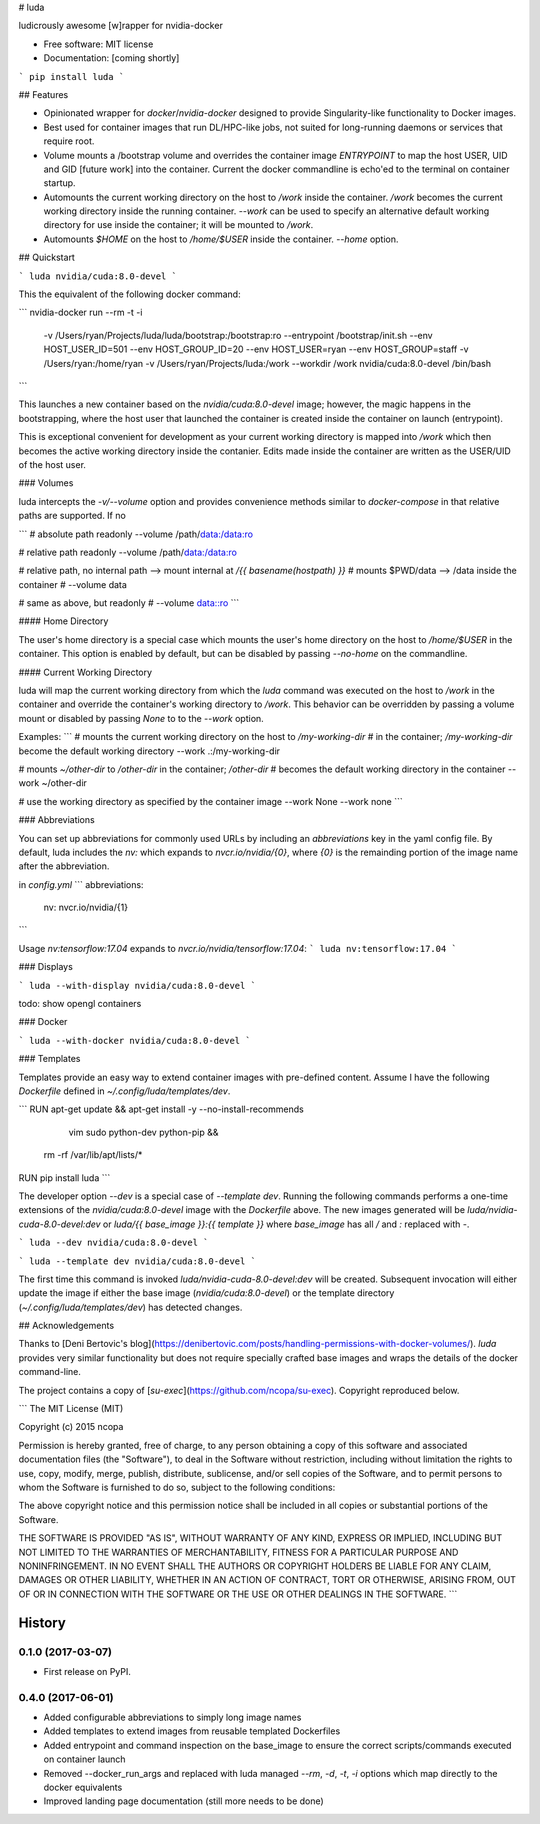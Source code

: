 # luda

ludicrously awesome [w]rapper for nvidia-docker


* Free software: MIT license
* Documentation: [coming shortly]

```
pip install luda
```


## Features

* Opinionated wrapper for `docker`/`nvidia-docker` designed to provide
  Singularity-like functionality to Docker images.

* Best used for container images that run DL/HPC-like jobs, not suited
  for long-running daemons or services that require root.

* Volume mounts a /bootstrap volume and overrides the container image
  `ENTRYPOINT` to map the host USER, UID and GID [future work] into the
  container.  Current the docker commandline is echo'ed to the terminal on
  container startup.

* Automounts the current working directory on the host to `/work` inside
  the container.  `/work` becomes the current working directory inside the
  running container. `--work` can be used to specify an alternative default
  working directory for use inside the container; it will be mounted to `/work`.

* Automounts `$HOME` on the host to `/home/$USER` inside the container.
  `--home` option.


## Quickstart

```
luda nvidia/cuda:8.0-devel
```

This the equivalent of the following docker command:

```
nvidia-docker run --rm -t -i  \
  -v /Users/ryan/Projects/luda/luda/bootstrap:/bootstrap:ro \
  --entrypoint /bootstrap/init.sh \
  --env HOST_USER_ID=501 \
  --env HOST_GROUP_ID=20 \
  --env HOST_USER=ryan \
  --env HOST_GROUP=staff \
  -v /Users/ryan:/home/ryan \
  -v /Users/ryan/Projects/luda:/work \
  --workdir /work \
  nvidia/cuda:8.0-devel /bin/bash
```

This launches a new container based on the `nvidia/cuda:8.0-devel`
image; however, the magic happens in the bootstrapping, where the host
user that launched the container is created inside the container on
launch (entrypoint).

This is exceptional convenient for development as your current working
directory is mapped into `/work` which then becomes the active working
directory inside the contanier.  Edits made inside the container are
written as the USER/UID of the host user.

### Volumes

luda intercepts the `-v/--volume` option and provides convenience methods similar to
`docker-compose` in that relative paths are supported.  If no

```
# absolute path readonly
--volume /path/data:/data:ro

# relative path readonly
--volume /path/data:/data:ro

# relative path, no internal path --> mount internal at `/{{ basename(hostpath) }}`
# mounts $PWD/data --> /data inside the container
# --volume data

# same as above, but readonly
# --volume data::ro
```

#### Home Directory

The user's home directory is a special case which mounts the user's home directory on the host
to `/home/$USER` in the container.  This option is enabled by default, but can be disabled by
passing `--no-home` on the commandline.

#### Current Working Directory

luda will map the current working directory from which the `luda` command was executed on the host
to `/work` in the container and override the container's working directory to `/work`.  This behavior
can be overridden by passing a volume mount or disabled by passing `None` to to the `--work` option.

Examples:
```
# mounts the current working directory on the host to `/my-working-dir`
# in the container; `/my-working-dir` become the default working directory
--work .:/my-working-dir

# mounts `~/other-dir` to `/other-dir` in the container; `/other-dir`
# becomes the default working directory in the container
--work ~/other-dir

# use the working directory as specified by the container image
--work None
--work none
```

### Abbreviations

You can set up abbreviations for commonly used URLs by including an `abbreviations` key in the yaml config file. By default,
luda includes the `nv:` which expands to `nvcr.io/nvidia/{0}`, where `{0}` is the remainding portion of the image name after
the abbreviation.

in `config.yml`
```
abbreviations:
  nv: nvcr.io/nvidia/{1}
```

Usage `nv:tensorflow:17.04` expands to `nvcr.io/nvidia/tensorflow:17.04`:
```
luda nv:tensorflow:17.04
```

### Displays

```
luda --with-display nvidia/cuda:8.0-devel
```

todo: show opengl containers

### Docker

```
luda --with-docker nvidia/cuda:8.0-devel
```

### Templates

Templates provide an easy way to extend container images with pre-defined content.
Assume I have the following `Dockerfile` defined in `~/.config/luda/templates/dev`.

```
RUN apt-get update && apt-get install -y --no-install-recommends \
        vim sudo python-dev python-pip && \
    rm -rf /var/lib/apt/lists/*

RUN pip install luda
```

The developer option `--dev` is a special case of `--template dev`.  Running the following commands performs a one-time
extensions of the `nvidia/cuda:8.0-devel` image with the `Dockerfile` above.  The new images generated will be
`luda/nvidia-cuda-8.0-devel:dev` or `luda/{{ base_image }}:{{ template }}` where `base_image` has all `/` and `:` replaced
with `-`.


```
luda --dev nvidia/cuda:8.0-devel
```

```
luda --template dev nvidia/cuda:8.0-devel
```

The first time this command is invoked `luda/nvidia-cuda-8.0-devel:dev` will be created.  Subsequent invocation will
either update the image if either the base image (`nvidia/cuda:8.0-devel`) or the template directory
(`~/.config/luda/templates/dev`) has detected changes.


## Acknowledgements

Thanks to [Deni Bertovic's
blog](https://denibertovic.com/posts/handling-permissions-with-docker-volumes/).
`luda` provides very similar functionality but does not require specially
crafted base images and wraps the details of the docker command-line.

The project contains a copy of [`su-exec`](https://github.com/ncopa/su-exec).
Copyright reproduced below.

```
The MIT License (MIT)

Copyright (c) 2015 ncopa

Permission is hereby granted, free of charge, to any person obtaining a copy
of this software and associated documentation files (the "Software"), to deal
in the Software without restriction, including without limitation the rights
to use, copy, modify, merge, publish, distribute, sublicense, and/or sell
copies of the Software, and to permit persons to whom the Software is
furnished to do so, subject to the following conditions:

The above copyright notice and this permission notice shall be included in all
copies or substantial portions of the Software.

THE SOFTWARE IS PROVIDED "AS IS", WITHOUT WARRANTY OF ANY KIND, EXPRESS OR
IMPLIED, INCLUDING BUT NOT LIMITED TO THE WARRANTIES OF MERCHANTABILITY,
FITNESS FOR A PARTICULAR PURPOSE AND NONINFRINGEMENT. IN NO EVENT SHALL THE
AUTHORS OR COPYRIGHT HOLDERS BE LIABLE FOR ANY CLAIM, DAMAGES OR OTHER
LIABILITY, WHETHER IN AN ACTION OF CONTRACT, TORT OR OTHERWISE, ARISING FROM,
OUT OF OR IN CONNECTION WITH THE SOFTWARE OR THE USE OR OTHER DEALINGS IN THE
SOFTWARE.
```



=======
History
=======

0.1.0 (2017-03-07)
------------------

* First release on PyPI.

0.4.0 (2017-06-01)
------------------

* Added configurable abbreviations to simply long image names
* Added templates to extend images from reusable templated Dockerfiles
* Added entrypoint and command inspection on the base_image to ensure the correct scripts/commands
  executed on container launch
* Removed --docker_run_args and replaced with luda managed `--rm`, `-d`, `-t`, `-i` options which map
  directly to the docker equivalents
* Improved landing page documentation (still more needs to be done)


